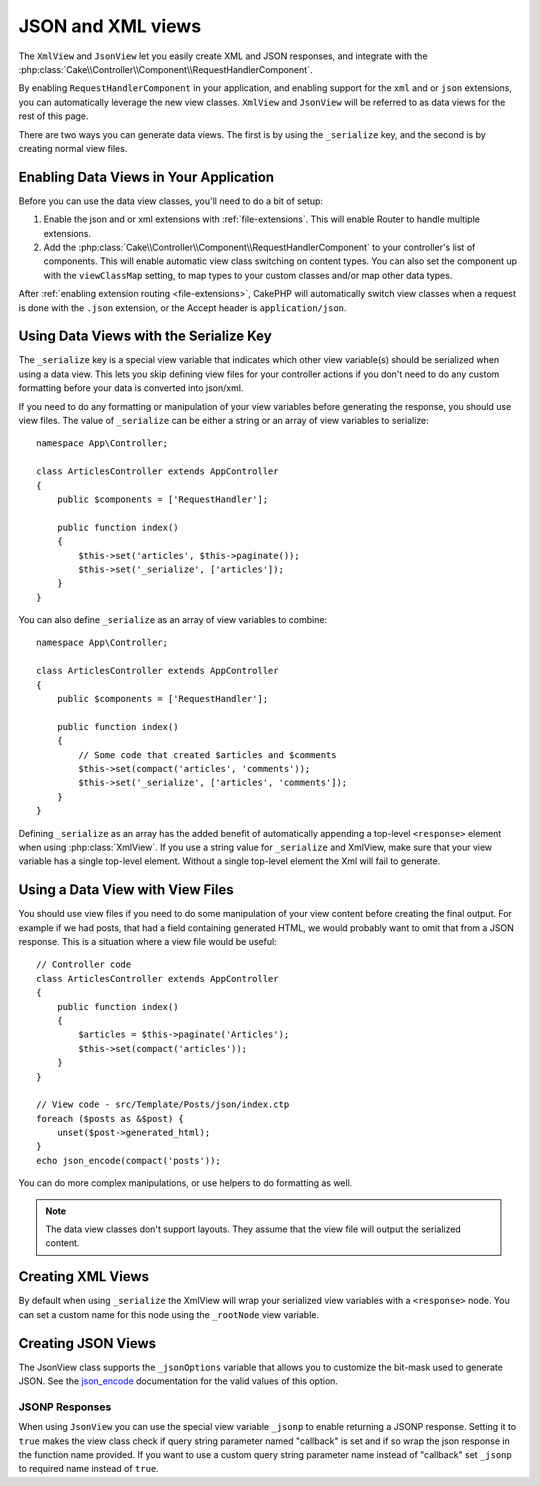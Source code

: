 JSON and XML views
##################

The ``XmlView`` and ``JsonView``
let you easily create XML and JSON responses, and integrate with the
:php:class:`Cake\\Controller\\Component\\RequestHandlerComponent`.

By enabling ``RequestHandlerComponent`` in your application, and enabling
support for the ``xml`` and or ``json`` extensions, you can automatically
leverage the new view classes. ``XmlView`` and ``JsonView`` will be referred to
as data views for the rest of this page.

There are two ways you can generate data views. The first is by using the
``_serialize`` key, and the second is by creating normal view files.

Enabling Data Views in Your Application
=======================================

Before you can use the data view classes, you'll need to do a bit of setup:

#. Enable the json and or xml extensions with :ref:`file-extensions`. This will
   enable Router to handle multiple extensions.
#. Add the :php:class:`Cake\\Controller\\Component\\RequestHandlerComponent` to
   your controller's list of components. This will enable automatic view class
   switching on content types. You can also set the component up with the
   ``viewClassMap`` setting, to map types to your custom classes and/or map
   other data types.

After :ref:`enabling extension routing <file-extensions>`, CakePHP
will automatically switch view classes when a request is done with the ``.json``
extension, or the Accept header is ``application/json``.

Using Data Views with the Serialize Key
=======================================

The ``_serialize`` key is a special view variable that indicates which other view
variable(s) should be serialized when using a data view. This lets you skip
defining view files for your controller actions if you don't need to do any
custom formatting before your data is converted into json/xml.

If you need to do any formatting or manipulation of your view variables before
generating the response, you should use view files. The value of ``_serialize``
can be either a string or an array of view variables to serialize::

    namespace App\Controller;

    class ArticlesController extends AppController
    {
        public $components = ['RequestHandler'];

        public function index()
        {
            $this->set('articles', $this->paginate());
            $this->set('_serialize', ['articles']);
        }
    }

You can also define ``_serialize`` as an array of view variables to combine::

    namespace App\Controller;

    class ArticlesController extends AppController
    {
        public $components = ['RequestHandler'];

        public function index()
        {
            // Some code that created $articles and $comments
            $this->set(compact('articles', 'comments'));
            $this->set('_serialize', ['articles', 'comments']);
        }
    }

Defining ``_serialize`` as an array has the added benefit of automatically
appending a top-level ``<response>`` element when using :php:class:`XmlView`.
If you use a string value for ``_serialize`` and XmlView, make sure that your
view variable has a single top-level element. Without a single top-level
element the Xml will fail to generate.

Using a Data View with View Files
=================================

You should use view files if you need to do some manipulation of your view
content before creating the final output. For example if we had posts, that had
a field containing generated HTML, we would probably want to omit that from a
JSON response. This is a situation where a view file would be useful::

    // Controller code
    class ArticlesController extends AppController
    {
        public function index()
        {
            $articles = $this->paginate('Articles');
            $this->set(compact('articles'));
        }
    }

    // View code - src/Template/Posts/json/index.ctp
    foreach ($posts as &$post) {
        unset($post->generated_html);
    }
    echo json_encode(compact('posts'));

You can do more complex manipulations, or use helpers to do formatting as
well.

.. note::

    The data view classes don't support layouts. They assume that the view file
    will output the serialized content.

Creating XML Views
==================

.. php:class:: XmlView

By default when using ``_serialize`` the XmlView will wrap your serialized
view variables with a ``<response>`` node. You can set a custom name for
this node using the ``_rootNode`` view variable.

Creating JSON Views
===================

.. php:class:: JsonView

The JsonView class supports the ``_jsonOptions`` variable that allows you to
customize the bit-mask used to generate JSON. See the
`json_encode <http://php.net/json_encode>`_ documentation for the valid
values of this option.

JSONP Responses
---------------

When using ``JsonView`` you can use the special view variable ``_jsonp`` to enable
returning a JSONP response. Setting it to ``true`` makes the view class check if query
string parameter named "callback" is set and if so wrap the json response in the
function name provided. If you want to use a custom query string parameter name
instead of "callback" set ``_jsonp`` to required name instead of ``true``.
